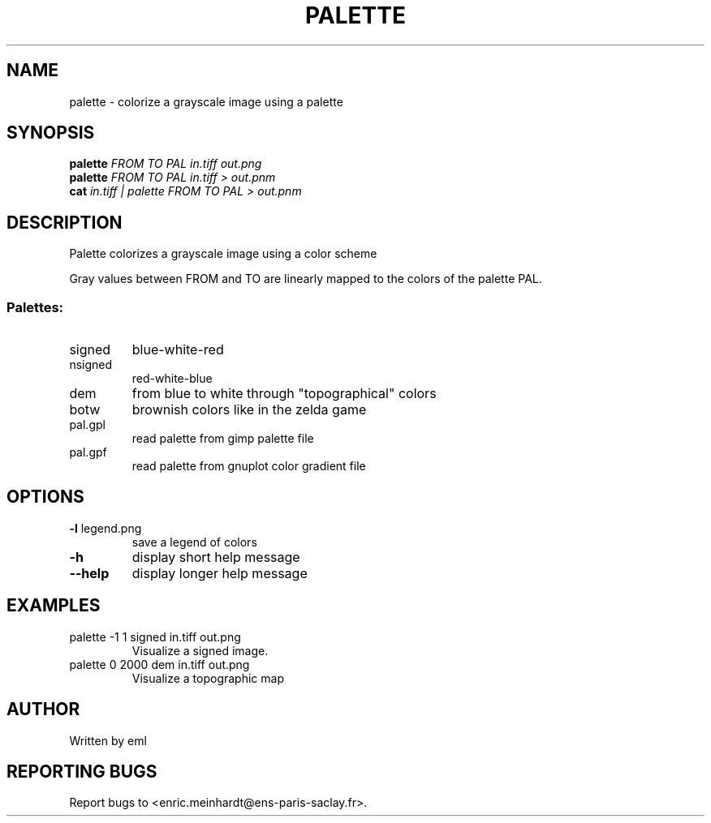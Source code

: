 .\" DO NOT MODIFY THIS FILE!  It was generated by help2man
.TH PALETTE "1" "October 2022" "imscript" "User Commands"
.SH NAME
palette \- colorize a grayscale image using a palette
.SH SYNOPSIS
.B palette
\fI\,FROM TO PAL in.tiff out.png\/\fR
.br
.B palette
\fI\,FROM TO PAL in.tiff > out.pnm\/\fR
.br
.B cat
\fI\,in.tiff | palette FROM TO PAL > out.pnm\/\fR
.SH DESCRIPTION
Palette colorizes a grayscale image using a color scheme
.PP
Gray values between FROM and TO are linearly mapped to the colors
of the palette PAL.
.SS "Palettes:"
.TP
signed
blue\-white\-red
.TP
nsigned
red\-white\-blue
.TP
dem
from blue to white through "topographical" colors
.TP
botw
brownish colors like in the zelda game
.TP
pal.gpl
read palette from gimp palette file
.TP
pal.gpf
read palette from gnuplot color gradient file
.SH OPTIONS
.TP
\fB\-l\fR legend.png
save a legend of colors
.TP
\fB\-h\fR
display short help message
.TP
\fB\-\-help\fR
display longer help message
.SH EXAMPLES
.TP
palette \-1 1 signed in.tiff out.png
Visualize a signed image.
.TP
palette 0 2000 dem in.tiff out.png
Visualize a topographic map
.SH AUTHOR
Written by eml
.SH "REPORTING BUGS"
Report bugs to <enric.meinhardt@ens\-paris\-saclay.fr>.
